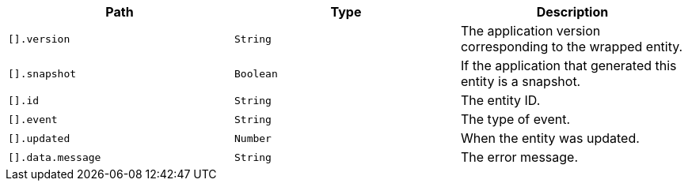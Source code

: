 |===
|Path|Type|Description

|`[].version`
|`String`
|The application version corresponding to the wrapped entity.

|`[].snapshot`
|`Boolean`
|If the application that generated this entity is a snapshot.

|`[].id`
|`String`
|The entity ID.

|`[].event`
|`String`
|The type of event.

|`[].updated`
|`Number`
|When the entity was updated.

|`[].data.message`
|`String`
|The error message.

|===